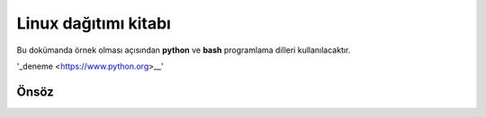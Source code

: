 Linux dağıtımı kitabı
=====================

Bu dokümanda örnek olması açısından **python** ve **bash** programlama dilleri kullanılacaktır.

.. _hyperlink-name: link-block
'_deneme <https://www.python.org>__'

Önsöz
-----
